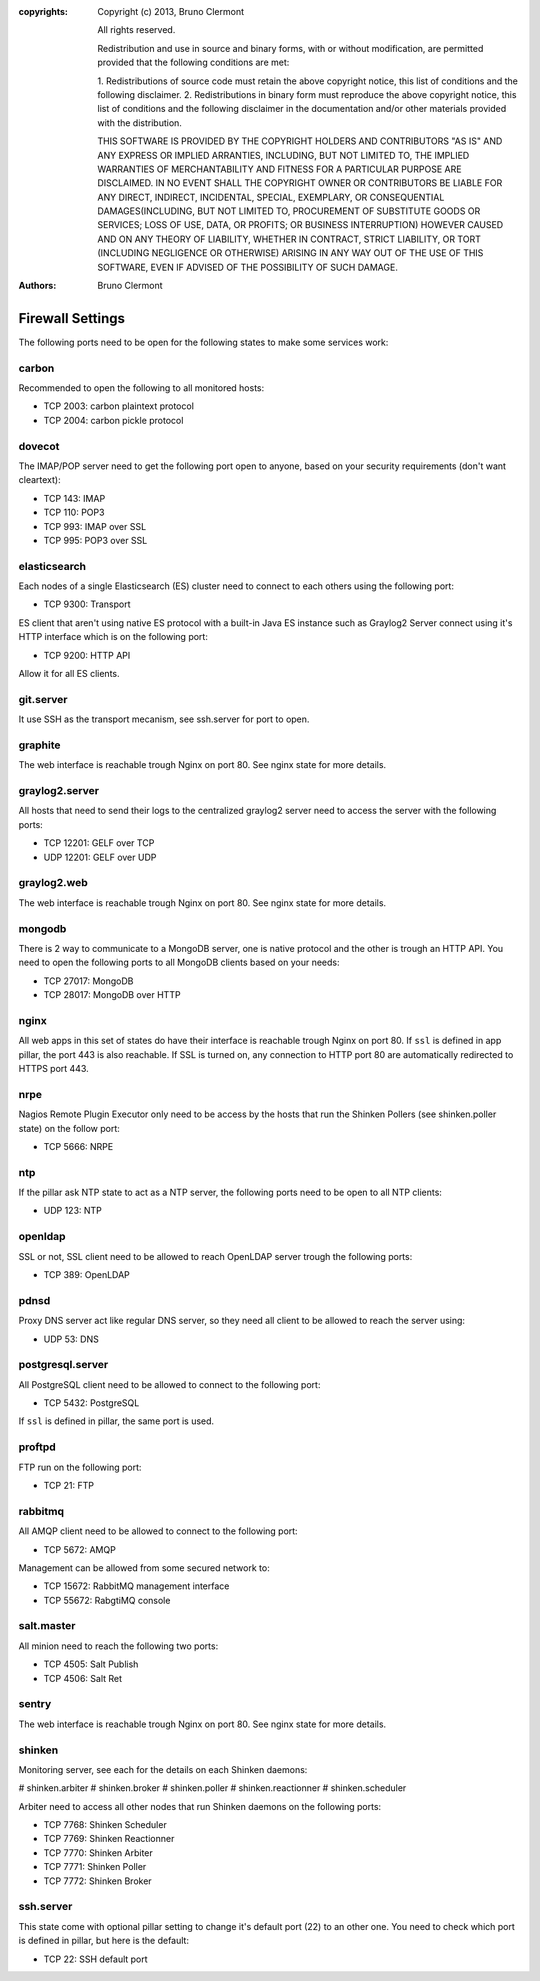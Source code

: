 :copyrights: Copyright (c) 2013, Bruno Clermont

             All rights reserved.

             Redistribution and use in source and binary forms, with or without
             modification, are permitted provided that the following conditions
             are met:

             1. Redistributions of source code must retain the above copyright
             notice, this list of conditions and the following disclaimer.
             2. Redistributions in binary form must reproduce the above
             copyright notice, this list of conditions and the following
             disclaimer in the documentation and/or other materials provided
             with the distribution.

             THIS SOFTWARE IS PROVIDED BY THE COPYRIGHT HOLDERS AND CONTRIBUTORS
             "AS IS" AND ANY EXPRESS OR IMPLIED ARRANTIES, INCLUDING, BUT NOT
             LIMITED TO, THE IMPLIED WARRANTIES OF MERCHANTABILITY AND FITNESS
             FOR A PARTICULAR PURPOSE ARE DISCLAIMED. IN NO EVENT SHALL THE
             COPYRIGHT OWNER OR CONTRIBUTORS BE LIABLE FOR ANY DIRECT, INDIRECT,
             INCIDENTAL, SPECIAL, EXEMPLARY, OR CONSEQUENTIAL DAMAGES(INCLUDING,
             BUT NOT LIMITED TO, PROCUREMENT OF SUBSTITUTE GOODS OR SERVICES;
             LOSS OF USE, DATA, OR PROFITS; OR BUSINESS INTERRUPTION) HOWEVER
             CAUSED AND ON ANY THEORY OF LIABILITY, WHETHER IN CONTRACT, STRICT
             LIABILITY, OR TORT (INCLUDING NEGLIGENCE OR OTHERWISE) ARISING IN
             ANY WAY OUT OF THE USE OF THIS SOFTWARE, EVEN IF ADVISED OF THE
             POSSIBILITY OF SUCH DAMAGE.
:authors: - Bruno Clermont

Firewall Settings
=================

The following ports need to be open for the following states to make some
services work:

carbon
------

Recommended to open the following to all monitored hosts:

- TCP 2003: carbon plaintext protocol
- TCP 2004: carbon pickle protocol

dovecot
-------

The IMAP/POP server need to get the following port open to anyone, based on your
security requirements (don't want cleartext):

- TCP 143: IMAP
- TCP 110: POP3
- TCP 993: IMAP over SSL
- TCP 995: POP3 over SSL


elasticsearch
-------------

Each nodes of a single Elasticsearch (ES) cluster need to connect to each others
using the following port:

- TCP 9300: Transport

ES client that aren't using native ES protocol with a built-in Java ES instance
such as Graylog2 Server connect using it's HTTP interface which is on the
following port:

- TCP 9200: HTTP API

Allow it for all ES clients.

git.server
----------

It use SSH as the transport mecanism, see ssh.server for port to open.

graphite
--------

The web interface is reachable trough Nginx on port 80.
See nginx state for more details.

graylog2.server
---------------

All hosts that need to send their logs to the centralized graylog2 server need
to access the server with the following ports:

- TCP 12201: GELF over TCP
- UDP 12201: GELF over UDP

graylog2.web
------------

The web interface is reachable trough Nginx on port 80.
See nginx state for more details.

mongodb
-------

There is 2 way to communicate to a MongoDB server, one is native protocol and
the other is trough an HTTP API. You need to open the following ports to all
MongoDB clients based on your needs:

- TCP 27017: MongoDB
- TCP 28017: MongoDB over HTTP

nginx
-----

All web apps in this set of states do have their interface is reachable trough
Nginx on port 80.
If ``ssl`` is defined in app pillar, the port 443 is also reachable. If SSL is
turned on, any connection to HTTP port 80 are automatically redirected to HTTPS
port 443.

nrpe
----

Nagios Remote Plugin Executor only need to be access by the hosts that run the
Shinken Pollers (see shinken.poller state) on the follow port:

- TCP 5666: NRPE

ntp
---

If the pillar ask NTP state to act as a NTP server, the following ports need to
be open to all NTP clients:

- UDP 123: NTP

openldap
--------

SSL or not, SSL client need to be allowed to reach OpenLDAP server trough the
following ports:

- TCP 389: OpenLDAP

pdnsd
-----

Proxy DNS server act like regular DNS server, so they need all client to be
allowed to reach the server using:

- UDP 53: DNS

postgresql.server
-----------------

All PostgreSQL client need to be allowed to connect to the following port:

- TCP 5432: PostgreSQL

If ``ssl`` is defined in pillar, the same port is used.

proftpd
-------

FTP run on the following port:

- TCP 21: FTP

rabbitmq
--------

All AMQP client need to be allowed to connect to the following port:

- TCP 5672: AMQP

Management can be allowed from some secured network to:

- TCP 15672: RabbitMQ management interface
- TCP 55672: RabgtiMQ console

salt.master
-----------

All minion need to reach the following two ports:

- TCP 4505: Salt Publish
- TCP 4506: Salt Ret

sentry
------

The web interface is reachable trough Nginx on port 80.
See nginx state for more details.

shinken
-------

Monitoring server, see each for the details on each Shinken daemons:

# shinken.arbiter
# shinken.broker
# shinken.poller
# shinken.reactionner
# shinken.scheduler

Arbiter need to access all other nodes that run Shinken daemons on the following
ports:

- TCP 7768: Shinken Scheduler
- TCP 7769: Shinken Reactionner
- TCP 7770: Shinken Arbiter
- TCP 7771: Shinken Poller
- TCP 7772: Shinken Broker

ssh.server
----------

This state come with optional pillar setting to change it's default port (22)
to an other one. You need to check which port is defined in pillar, but here
is the default:

- TCP 22: SSH default port
